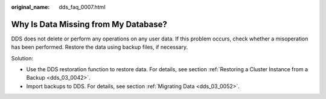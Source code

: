 :original_name: dds_faq_0007.html

.. _dds_faq_0007:

Why Is Data Missing from My Database?
=====================================

DDS does not delete or perform any operations on any user data. If this problem occurs, check whether a misoperation has been performed. Restore the data using backup files, if necessary.

Solution:

-  Use the DDS restoration function to restore data. For details, see section :ref:`Restoring a Cluster Instance from a Backup <dds_03_0042>`.
-  Import backups to DDS. For details, see section :ref:`Migrating Data <dds_03_0052>`.

